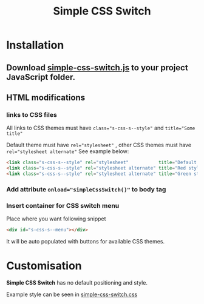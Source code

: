 #+TITLE: Simple CSS Switch
* Installation
** Download [[file:js/simple-css-switch.js][simple-css-switch.js]] to your project JavaScript folder.
** HTML modifications
*** links to CSS files
    All links to CSS themes must have ~class="s-css-s--style"~ and ~title="Some title"~

    Default theme must have ~rel="stylesheet"~ , other CSS themes must have
    ~rel="stylesheet alternate"~ See example below:
    #+BEGIN_SRC html
      <link class="s-css-s--style" rel="stylesheet"           title="Default style" href="css/main.css">
      <link class="s-css-s--style" rel="stylesheet alternate" title="Red style"     href="css/red.css">
      <link class="s-css-s--style" rel="stylesheet alternate" title="Green style"   href="css/green.css">
    #+END_SRC
*** Add attribute ~onload="simpleCssSwitch()"~ to *body* tag
*** Insert container for CSS switch menu
    Place where you want following snippet
    #+BEGIN_SRC html
      <div id="s-css-s--menu"></div>
    #+END_SRC
    It will be auto populated with buttons for available CSS themes.
* Customisation
  *Simple CSS Switch* has no default positioning and style.

  Example style can be seen in [[file:css/simple-css-switch.css][simple-css-switch.css]]
